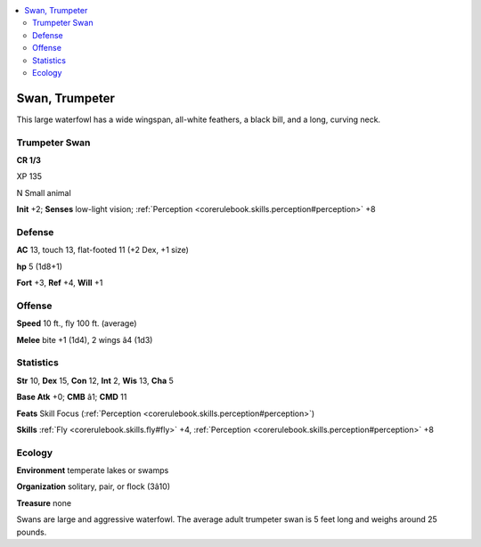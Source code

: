 
.. _`bestiary4.swan`:

.. contents:: \ 

.. _`bestiary4.swan#swan_trumpeter`:

Swan, Trumpeter
****************

This large waterfowl has a wide wingspan, all-white feathers, a black bill, and a long, curving neck.

.. _`bestiary4.swan#trumpeter_swan`:

Trumpeter Swan
===============

**CR 1/3** 

XP 135

N Small animal

\ **Init**\  +2; \ **Senses**\  low-light vision; :ref:`Perception <corerulebook.skills.perception#perception>`\  +8

.. _`bestiary4.swan#defense`:

Defense
========

\ **AC**\  13, touch 13, flat-footed 11 (+2 Dex, +1 size)

\ **hp**\  5 (1d8+1)

\ **Fort**\  +3, \ **Ref**\  +4, \ **Will**\  +1

.. _`bestiary4.swan#offense`:

Offense
========

\ **Speed**\  10 ft., fly 100 ft. (average)

\ **Melee**\  bite +1 (1d4), 2 wings â4 (1d3)

.. _`bestiary4.swan#statistics`:

Statistics
===========

\ **Str**\  10, \ **Dex**\  15, \ **Con**\  12, \ **Int**\  2, \ **Wis**\  13, \ **Cha**\  5

\ **Base Atk**\  +0; \ **CMB**\  â1; \ **CMD**\  11

\ **Feats**\  Skill Focus (:ref:`Perception <corerulebook.skills.perception#perception>`\ )

\ **Skills**\  :ref:`Fly <corerulebook.skills.fly#fly>`\  +4, :ref:`Perception <corerulebook.skills.perception#perception>`\  +8

.. _`bestiary4.swan#ecology`:

Ecology
========

\ **Environment**\  temperate lakes or swamps

\ **Organization**\  solitary, pair, or flock (3â10)

\ **Treasure**\  none

Swans are large and aggressive waterfowl. The average adult trumpeter swan is 5 feet long and weighs around 25 pounds.
